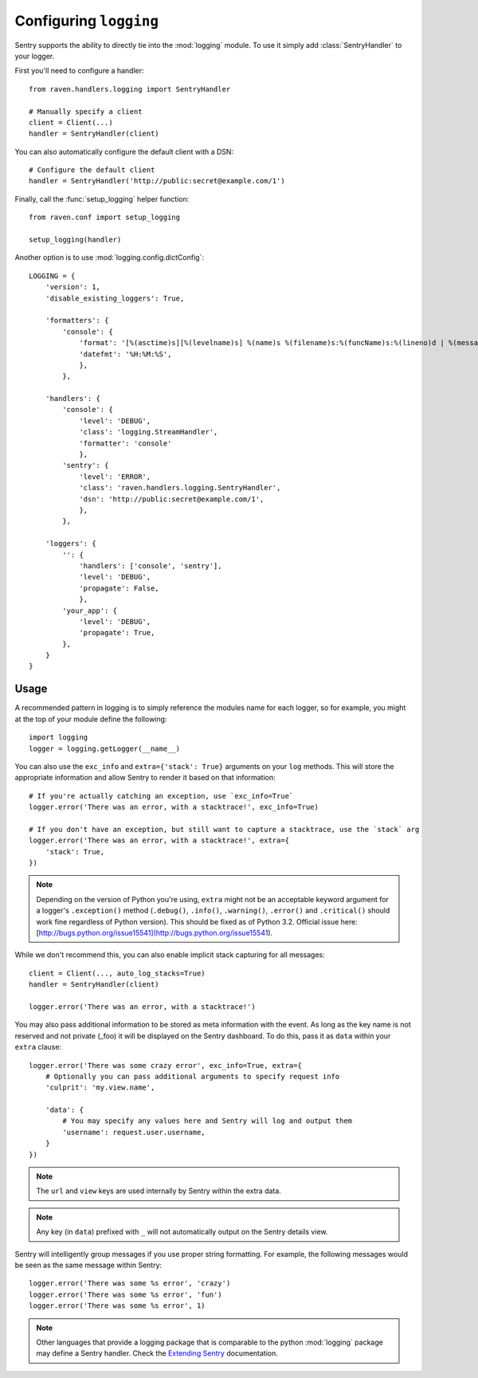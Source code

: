 Configuring ``logging``
=======================

Sentry supports the ability to directly tie into the :mod:`logging` module.  To
use it simply add :class:`SentryHandler` to your logger.

First you'll need to configure a handler::

    from raven.handlers.logging import SentryHandler

    # Manually specify a client
    client = Client(...)
    handler = SentryHandler(client)

You can also automatically configure the default client with a DSN::

    # Configure the default client
    handler = SentryHandler('http://public:secret@example.com/1')

Finally, call the :func:`setup_logging` helper function::

    from raven.conf import setup_logging

    setup_logging(handler)

Another option is to use :mod:`logging.config.dictConfig`::

    LOGGING = {
        'version': 1,
        'disable_existing_loggers': True,

        'formatters': {
            'console': {
                'format': '[%(asctime)s][%(levelname)s] %(name)s %(filename)s:%(funcName)s:%(lineno)d | %(message)s',
                'datefmt': '%H:%M:%S',
                },
            },

        'handlers': {
            'console': {
                'level': 'DEBUG',
                'class': 'logging.StreamHandler',
                'formatter': 'console'
                },
            'sentry': {
                'level': 'ERROR',
                'class': 'raven.handlers.logging.SentryHandler',
                'dsn': 'http://public:secret@example.com/1',
                },
            },

        'loggers': {
            '': {
                'handlers': ['console', 'sentry'],
                'level': 'DEBUG',
                'propagate': False,
                },
            'your_app': {
                'level': 'DEBUG',
                'propagate': True,
            },
        }
    }

Usage
~~~~~

A recommended pattern in logging is to simply reference the modules name for
each logger, so for example, you might at the top of your module define the
following::

    import logging
    logger = logging.getLogger(__name__)

You can also use the ``exc_info`` and ``extra={'stack': True}`` arguments on
your ``log`` methods. This will store the appropriate information and allow
Sentry to render it based on that information::

    # If you're actually catching an exception, use `exc_info=True`
    logger.error('There was an error, with a stacktrace!', exc_info=True)

    # If you don't have an exception, but still want to capture a stacktrace, use the `stack` arg
    logger.error('There was an error, with a stacktrace!', extra={
        'stack': True,
    })

.. note:: Depending on the version of Python you're using, ``extra`` might not be an acceptable keyword argument for a logger's ``.exception()`` method (``.debug()``, ``.info()``, ``.warning()``, ``.error()`` and ``.critical()`` should work fine regardless of Python version). This should be fixed as of Python 3.2. Official issue here: [http://bugs.python.org/issue15541](http://bugs.python.org/issue15541).

While we don't recommend this, you can also enable implicit stack capturing for all messages::

    client = Client(..., auto_log_stacks=True)
    handler = SentryHandler(client)

    logger.error('There was an error, with a stacktrace!')

You may also pass additional information to be stored as meta information with
the event. As long as the key name is not reserved and not private (_foo) it
will be displayed on the Sentry dashboard. To do this, pass it as ``data``
within your ``extra`` clause::

    logger.error('There was some crazy error', exc_info=True, extra={
        # Optionally you can pass additional arguments to specify request info
        'culprit': 'my.view.name',

        'data': {
            # You may specify any values here and Sentry will log and output them
            'username': request.user.username,
        }
    })

.. note:: The ``url`` and ``view`` keys are used internally by Sentry within the extra data.
.. note:: Any key (in ``data``) prefixed with ``_`` will not automatically output on the Sentry details view.

Sentry will intelligently group messages if you use proper string formatting. For example, the following messages would
be seen as the same message within Sentry::

    logger.error('There was some %s error', 'crazy')
    logger.error('There was some %s error', 'fun')
    logger.error('There was some %s error', 1)

.. note::

    Other languages that provide a logging package that is comparable to the
    python :mod:`logging` package may define a Sentry handler.  Check the
    `Extending Sentry
    <http://sentry.readthedocs.org/en/latest/developer/client/index.html>`_
    documentation.
